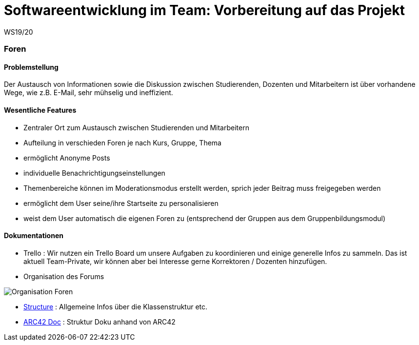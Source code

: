 = Softwareentwicklung im Team: Vorbereitung auf das Projekt
WS19/20
:icons: font
:icon-set: octicon
:source-highlighter: rouge
ifdef::env-github[]
:tip-caption: :bulb:
:note-caption: :information_source:
:important-caption: :heavy_exclamation_mark:
:caution-caption: :fire:
:warning-caption: :warning:
endif::[]


=== Foren

==== Problemstellung
Der Austausch von Informationen sowie die Diskussion zwischen Studierenden, Dozenten und Mitarbeitern ist über
vorhandene Wege, wie z.B. E-Mail, sehr mühselig und ineffizient.


==== Wesentliche Features

* Zentraler Ort zum Austausch zwischen Studierenden und Mitarbeitern

* Aufteilung in verschieden Foren je nach Kurs, Gruppe, Thema

* ermöglicht Anonyme Posts

* individuelle Benachrichtigungseinstellungen

* Themenbereiche können im Moderationsmodus erstellt werden, sprich jeder Beitrag muss freigegeben werden

* ermöglicht dem User seine/ihre Startseite zu personalisieren

* weist dem User automatisch die eigenen Foren zu (entsprechend der Gruppen aus dem Gruppenbildungsmodul)


==== Dokumentationen

* Trello : Wir nutzen ein Trello Board um unsere Aufgaben zu koordinieren und einige generelle Infos zu sammeln.
Das ist aktuell Team-Private, wir können aber bei Interesse gerne Korrektoren / Dozenten hinzufügen.

* Organisation des Forums

image:Documentation/Organisation_Foren.png[]

* link:Documentation/structure.adoc[Structure] : Allgemeine Infos über die Klassenstruktur etc.

* link:Documentation/documentation.adoc[ARC42 Doc] : Struktur Doku anhand von ARC42